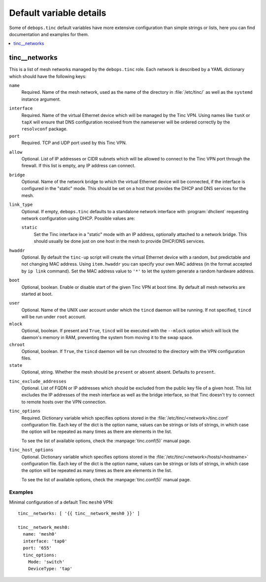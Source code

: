 Default variable details
========================

Some of ``debops.tinc`` default variables have more extensive configuration
than simple strings or lists, here you can find documentation and examples for
them.

.. contents::
   :local:
   :depth: 1

.. _tinc__ref_networks:

tinc__networks
--------------

This is a list of mesh networks managed by the ``debops.tinc`` role. Each
network is described by a YAML dictionary which should have the following keys:

``name``
  Required. Name of the mesh network, used as the name of the directory in
  :file:`/etc/tinc/` as well as the ``systemd`` instance argument.

.. _tinc__ref_networks_interface:

``interface``
  Required. Name of the virtual Ethernet device which will be managed by the
  Tinc VPN. Using names like ``tunX`` or ``tapX`` will ensure that DNS
  configuration received from the nameserver will be ordered correctly by
  the ``resolvconf`` package.

``port``
  Required. TCP and UDP port used by this Tinc VPN.

.. _tinc__ref_networks_allow:

``allow``
  Optional. List of IP addresses or CIDR subnets which will be allowed to
  connect to the Tinc VPN port through the firewall. If this list is empty, any
  IP address can connect.

.. _tinc__ref_networks_bridge:

``bridge``
  Optional. Name of the network bridge to which the virtual Ethernet device
  will be connected, if the interface is configured in the "static" mode.
  This should be set on a host that provides the DHCP and DNS services for the
  mesh.

.. _tinc__ref_networks_link_type:

``link_type``
  Optional. If empty, ``debops.tinc`` defaults to a standalone network
  interface with :program:`dhclient` requesting network configuration using
  DHCP. Possible values are:

  ``static``
    Set the Tinc interface in a "static" mode with an IP address, optionally
    attached to a network bridge. This should usually be done just on one host
    in the mesh to provide DHCP/DNS services.

.. _tinc__ref_networks_hwaddr:

``hwaddr``
  Optional. By default the ``tinc-up`` script will create the virtual Ethernet
  device with a random, but predictable and not changing MAC address. Using
  ``item.hwaddr`` you can specify your own MAC address (in the format accepted
  by ``ip link`` command).
  Set the MAC address value to ``'*'`` to let the system
  generate a random hardware address.

.. _tinc__ref_networks_boot:

``boot``
  Optional, boolean. Enable or disable start of the given Tinc VPN at boot
  time. By default all mesh networks are started at boot.

.. _tinc__ref_networks_user:

``user``
  Optional. Name of the UNIX user account under which the ``tincd`` daemon will
  be running. If not specified, ``tincd`` will be run under ``root`` account.

``mlock``
  Optional, boolean. If present and ``True``, ``tincd`` will be executed with
  the ``--mlock`` option which will lock the daemon's memory in RAM, preventing
  the system from moving it to the swap space.

``chroot``
  Optional, boolean. If ``True``, the ``tincd`` daemon will be run chrooted to
  the directory with the VPN configuration files.

``state``
  Optional, string. Whether the  mesh should be ``present`` or ``absent``
  absent. Defaults to ``present``.

.. _tinc__ref_networks_tinc_exclude_addresses:

``tinc_exclude_addresses``
  Optional. List of FQDN or IP addresses which should be excluded from the public key file
  of a given host. This list excludes the IP addresses of the mesh interface as
  well as the bridge interface, so that Tinc doesn't try to connect to remote
  hosts over the VPN connection.

``tinc_options``
  Required. Dictionary variable which specifies options stored in the
  :file:`/etc/tinc/<network>/tinc.conf` configuration file. Each key of the dict is
  the option name, values can be strings or lists of strings, in which case the
  option will be repeated as many times as there are elements in the list.

  To see the list of available options, check the :manpage:`tinc.conf(5)` manual page.

``tinc_host_options``
  Optional. Dictionary variable which specifies options stored in the
  :file:`/etc/tinc/<network>/hosts/<hostname>` configuration file. Each key of the
  dict is the option name, values can be strings or lists of strings, in which
  case the option will be repeated as many times as there are elements in the
  list.

  To see the list of available options, check the :manpage:`tinc.conf(5)` manual page.

Examples
~~~~~~~~

Minimal configuration of a default Tinc ``mesh0`` VPN::

    tinc__networks: [ '{{ tinc__network_mesh0 }}' ]

    tinc__network_mesh0:
      name: 'mesh0'
      interface: 'tap0'
      port: '655'
      tinc_options:
        Mode: 'switch'
        DeviceType: 'tap'
